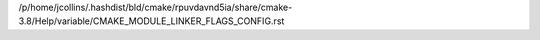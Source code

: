 /p/home/jcollins/.hashdist/bld/cmake/rpuvdavnd5ia/share/cmake-3.8/Help/variable/CMAKE_MODULE_LINKER_FLAGS_CONFIG.rst